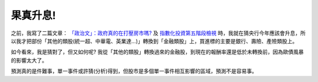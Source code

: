 果真升息!
================================================================================

之前，我寫了二篇文章： `「政治文」：政府真的在打壓房市嗎?`_ 及 `指數化投資第五階段檢視`_
時，我就在猜央行今年應該會升息，所以我才把部份「其他的類股(統一超、中華電、英業達…)」轉換到「金融類股」上，買進標的主要是銀行、壽險、產險類股上。




如今看來，我是猜對了，但又如何呢? 我從「其他的類股」轉換過來的金融股，到現在的報酬率還是低於未轉換前，因為歐債風暴的影響太大了。




預測真的是件難事，單一事件或許猜(分析)得到，但股市是多個單一事件相互影響的區域，預測不是容易事。





.. _「政治文」：政府真的在打壓房市嗎?: http://hoamon.blogspot.com/2010/04/blog-post.html
.. _指數化投資第五階段檢視: http://hoamon.blogspot.com/2010/05/blog-post_25.html


.. author:: default
.. categories:: chinese
.. tags:: investment, finance
.. comments::